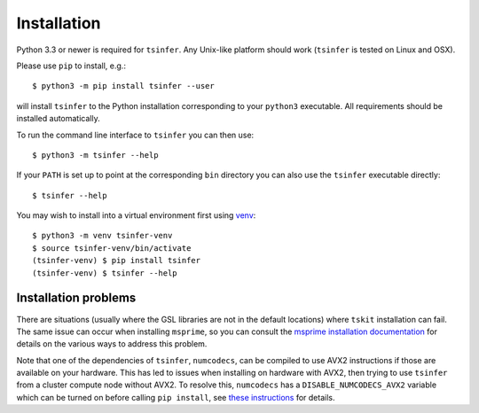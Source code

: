 .. _sec_installation:

############
Installation
############

Python 3.3 or newer is required for ``tsinfer``. Any Unix-like platform should work
(``tsinfer`` is tested on Linux and OSX).

Please use ``pip`` to install,
e.g.::

    $ python3 -m pip install tsinfer --user

will install ``tsinfer`` to the Python installation corresponding to your
``python3`` executable. All requirements should be installed automatically.

To run the command line interface to ``tsinfer`` you can then use::

    $ python3 -m tsinfer --help


If your ``PATH`` is set up to point at the corresponding ``bin`` directory
you can also use the ``tsinfer`` executable directly::

    $ tsinfer --help

You may wish to install into a virtual environment
first using `venv <https://docs.python.org/3/library/venv.html>`_::

    $ python3 -m venv tsinfer-venv
    $ source tsinfer-venv/bin/activate
    (tsinfer-venv) $ pip install tsinfer
    (tsinfer-venv) $ tsinfer --help

.. _sec_installation_installation_problems:

+++++++++++++++++++++
Installation problems
+++++++++++++++++++++


There are situations (usually where the GSL libraries are not in the
default locations) where ``tskit`` installation can fail. The same issue can 
occur when installing ``msprime``, so you can consult the 
`msprime installation documentation <https://msprime.readthedocs.io/en/stable/installation.html>`_
for details on the various ways to address this problem.

Note that one of the dependencies of ``tsinfer``, ``numcodecs``, can be compiled to
use AVX2 instructions if those are available on your hardware. This has led to
issues when installing on hardware with AVX2, then trying to use ``tsinfer``
from a cluster compute node without AVX2. To resolve this, ``numcodecs`` has a
``DISABLE_NUMCODECS_AVX2`` variable which can be turned on before calling
``pip install``, see 
`these instructions <https://numcodecs.readthedocs.io/en/stable/#installation>`_
for details.
